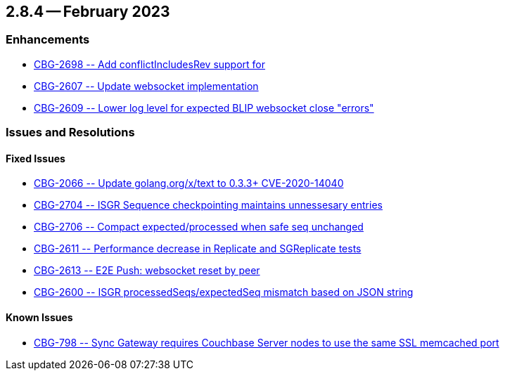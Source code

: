 [#maint-2-8-4]
[#lbl-rel284]
== 2.8.4 -- February 2023

=== Enhancements

* https://issues.couchbase.com/browse/CBG-2698[++ CBG-2698 -- Add conflictIncludesRev support for ++]

* https://issues.couchbase.com/browse/CBG-2607[++ CBG-2607 -- Update websocket implementation ++]

* https://issues.couchbase.com/browse/CBG-2609[++ CBG-2609 -- Lower log level for expected BLIP websocket close "errors" ++]



=== Issues and Resolutions

==== Fixed Issues

* https://issues.couchbase.com/browse/CBG-2066[++ CBG-2066 -- Update golang.org/x/text to 0.3.3+ CVE-2020-14040 ++]

* https://issues.couchbase.com/browse/CBG-2704[++ CBG-2704 --  ISGR Sequence checkpointing maintains unnessesary entries ++]

* https://issues.couchbase.com/browse/CBG-2706[++ CBG-2706 -- Compact expected/processed when safe seq unchanged	++]

* https://issues.couchbase.com/browse/CBG-2611[++ CBG-2611 -- Performance decrease in Replicate and SGReplicate tests	++]

* https://issues.couchbase.com/browse/CBG-2613[++ CBG-2613 -- E2E Push: websocket reset by peer ++]

* https://issues.couchbase.com/browse/CBG-2600[++ CBG-2600 -- ISGR processedSeqs/expectedSeq mismatch based on JSON string	++]


==== Known Issues


* https://issues.couchbase.com/browse/CBG-798[++ CBG-798 -- Sync Gateway requires Couchbase Server nodes to use the same SSL memcached port++]


